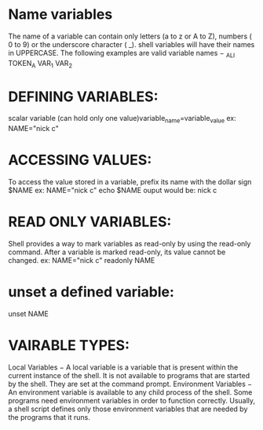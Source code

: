 * Name variables 
  The name of a variable can contain only letters (a to z or A to Z), numbers ( 0 to 9) or the underscore character ( _).
  shell variables will have their names in UPPERCASE.
  The following examples are valid variable names −
  _ALI
  TOKEN_A
  VAR_1
  VAR_2
* DEFINING VARIABLES:
  scalar variable (can hold only one value)variable_name=variable_value	
  ex: NAME="nick c"
* ACCESSING VALUES:
  To access the value stored in a variable, prefix its name with the dollar sign $NAME
  ex: 	NAME="nick c"
	echo $NAME
	ouput would be: nick c
* READ ONLY VARIABLES:
  Shell provides a way to mark variables as read-only by using the read-only command. After a variable is marked read-only, its value cannot be changed.
  ex:	NAME="nick c"
	readonly NAME
* unset a defined variable: 
  unset NAME

* VAIRABLE TYPES:
  Local Variables − A local variable is a variable that is present within the current instance of the shell. It is not available to programs that are started by the shell. They are set at the command prompt.
  Environment Variables − An environment variable is available to any child process of the shell. Some programs need environment variables in order to function correctly. Usually, a shell script defines only those environment variables that are needed by the programs that it runs.


